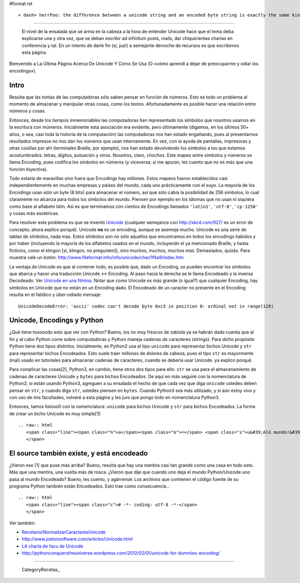 #format rst

::

   < dash> herrFoo: the difference between a unicode string and an encoded byte string is exactly the same kind of difference as between the list [1, 2, 3] and the string "[1, 2, 3]"

-------------------------

 El nivel de la ensalada que se arma en la cabeza a la hora de entender Unicode hace que el tema deba explicarse una y otra vez, que se deban escribir ad infinitum posts, mails, dar chiquicientas charlas en conferencia  y tal. En un intento de darle fin (si, jua!) a semejante derroche de recursos es que escribimos esta página.

Bienvenido a La Última Página Acerca De Unicode Y Cómo Se Usa (O «cómo aprendí a dejar de preocuparme y odiar los encodings»).

Intro
=====

Resulta que las tontas de las computadoras sólo saben pensar en función de números. Esto es todo un problema al momento de almacenar y manipular otras cosas, como los textos. Afortunadamente es posible hacer una relación entre números y cosas.

Entonces, desde los tiempos inmemoriables las computadoras han representado los símbolos que nosotros usamos en la escritura con múmeros. Inicialmente esta asociación era evidente, pero últimamente (digamos, en los últimos 50+ años, o sea, casi toda la historia de la computación) las computadoras nos han estado engañando, pues al presentarnos resultados impresos no nos dan los números que usan internamente. En vez, con la ayuda de pantallas, impresoras y otras cosillas por ahí (terminales Braille, por ejemplo), nos han estado devolviendo los símbolos a los que estamos acostumbrados: letras, dígitos, putuación y otros. Nosotros, claro, chochos. Este mapeo entre símbolos y números se llama Encoding, pues codifica los símbolos en números (y viceversa; si me apuran, les cuento que no es más que una función biyectiva).

Todo estaría de maravillas sino fuera que Encodings hay millones. Estos mapeos fueron establecidos casi independientemente en muchas empresas y países del mundo, cada uno prácticamente con el suyo. La mayoría de los Encodings usan sólo un byte (8 bits) para almacenar el número, así que sólo cabía la posibilidad de 256 símbolos, lo cual claramente no alcanza para todos los símbolos del mundo. Piensen por ejemplo en los idiomas que no usan ni siquiera como base al alfabeto latín. Así es que terminamos con cientos de Encodings llamados ``'latin1'``, ``'utf-8'``, ``'cp-1250'`` y cosas más esotéricas.

Para resolver este problema es que se inventó Unicode_ (cualquier semejanza con http://xkcd.com/927/ es un error de concepto; ahora explico porqué). Unicode **no** es un encoding, aunque se asemeja mucho. Unicode es una serie de tablas de símbolos, nada mas. Estos símbolos son no sólo aquellos que encontramos en todos los encodings habidos y por haber (incluyendo la mayoría de los alfabetos usados en el mundo, incluyendo el ya mencionado Braille, y hasta ficticios, como el klingon [sí, klingon, no pregunten]), sino muchos, muchos, muchos mas. Demasiados, quizás. Para muestra vale un botón: http://www.fileformat.info/info/unicode/char/1f4a9/index.htm

La ventaja de Unicode es que al contener todo, es posible que, dado un Encoding, se pueden encontrar los símbolos que abarca y hacer una traducción Unicode <-> Encoding. Al paso hacia la derecha se le llama Encodeado y la inversa Decodeado. Ver `Unicode en una filmina`_. Notar que como Unicode es más grande (o igual?) que cualquier Encoding, hay símbolos en Unicode que no están en un Encoding dado. El Encodeado de un caracter no presente en el Encoding resulta en el fatídico y über-odiado mensaje:

::

   UnicodeDecodeError: 'ascii' codec can't decode byte 0xc3 in position 0: ordinal not in range(128)

Unicode, Encodings y Python
===========================

¿Qué tiene tooooodo esto que ver con Python? Bueno, los no muy frescos de zabiola ya se habrán dado cuenta que al fin y al cabo Python corre sobre computadoras y Python maneja cadenas de caracteres (strings). Para dicho propósito Python tiene dos tipos distintos. Inicialmente, en Python2 usa el tipo ``unicode`` para representar bichos Unicode y ``str`` para representar bichos Encodeados. Esto suele traer millones de dolores de cabeza, pues el tipo ``str`` es mayormente (mal) usado en tutoriales para almacenar cadenas de caracteres, cuando se debería usar Unicode. ya explico porqué.

Para complicar las cosas[2], Python3, en cambio, tiene otros dos tipos para ello: ``str`` se usa para el almacenamiento de cadenas de caracteres Unicode y ``bytes`` para bichos Encodeados. De aquí en más seguiré con la nomenclatura de Python2; si están usando Python3, agreguen a su ensalada el hecho de que cada vez que diga ``unicode`` ustedes deben pensar en ``str``, y cuando diga ``str``, ustedes piensen en ``bytes``. Cuando Python3 sea más utilizado, y si aún estoy vivo y con uso de mis facultades, volveré a esta página y les juro que pongo todo en nomenclatura Python3.

Entonces, tamos listoso0 con la nomenclatura: ``unicode`` para bichos Unicode y ``str`` para bichos Encodeados. La forma de crear un bicho Unicode es muy simple[1]:

::

   .. raw:: html
      <span class="line"><span class="n">a</span><span class="o">=</span> <span class="s">u&#39;Aló mundo!&#39;</span>
      </span>

El source también existe, y está encodeado
==========================================

¿Vieron ese [1] que puse más arriba? Bueno, resulta que hay una mentira casi tan grande como una casa en todo esto. Más que una mentira, una vuelta más de rosca. ¿Vieron que dije que cuando uno deja el mundo Python/Unicode uno pasa al mundo Encodeado? Bueno, les cuento, y agárrensé: Los archivos que contienen el código fuente de su programa Python también están Encodeados. Esto trae como consecuencia...

::

   .. raw:: html
      <span class="line"><span class="c"># -*- coding: utf-8 -*-</span>
      </span>

Ver también:

* `Recetario/NormalizarCaracteresUnicode`_

* http://www.joelonsoftware.com/articles/Unicode.html

* `LA charla de facu de Unicode`_

* http://pythonconquerstheuniverse.wordpress.com/2012/02/01/unicode-for-dummies-encoding/

-------------------------



  CategoryRecetas_

.. ############################################################################

.. _Unicode: http://es.wikipedia.org/wiki/Unicode

.. _Unicode en una filmina: http://www.taniquetil.com.ar/unicode.png

.. _Recetario/NormalizarCaracteresUnicode: ../NormalizarCaracteresUnicode

.. _LA charla de facu de Unicode: http://tools.assembla.com/svn/homedevel/presents/unicode.odp


